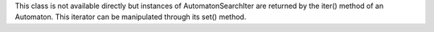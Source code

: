 This class is not available directly but instances of AutomatonSearchIter
are returned by the iter() method of an Automaton. This iterator can be
manipulated through its set() method.
